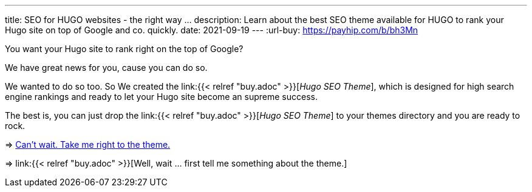 ---
title: SEO for HUGO websites - the right way …
description: Learn about the best SEO theme available for HUGO to rank your Hugo site on top of Google and co. quickly.
date: 2021-09-19
---
:url-buy: https://payhip.com/b/bh3Mn

You want your Hugo site to rank right on the top of Google?

We have great news for you, cause you can do so.

We wanted to do so too. So We created the link:{{< relref "buy.adoc" >}}[__Hugo SEO Theme__], which is designed for high search engine rankings and ready to let your Hugo site become an supreme success.

The best is, you can just drop the link:{{< relref "buy.adoc" >}}[__Hugo SEO Theme__] to your themes directory and you are ready to rock.

=> link:{url-buy}[Can't wait. Take me right to the theme.]

=> link:{{< relref "buy.adoc" >}}[Well, wait … first tell me something about the theme.]
